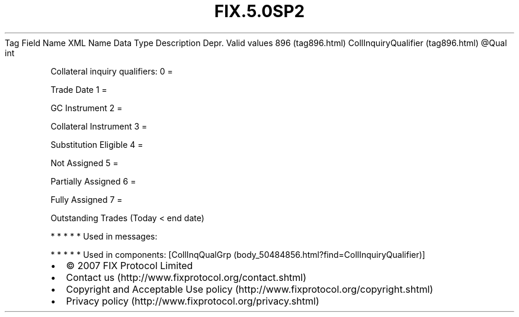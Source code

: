 .TH FIX.5.0SP2 "" "" "Tag #896"
Tag
Field Name
XML Name
Data Type
Description
Depr.
Valid values
896 (tag896.html)
CollInquiryQualifier (tag896.html)
\@Qual
int
.PP
Collateral inquiry qualifiers:
0
=
.PP
Trade Date
1
=
.PP
GC Instrument
2
=
.PP
Collateral Instrument
3
=
.PP
Substitution Eligible
4
=
.PP
Not Assigned
5
=
.PP
Partially Assigned
6
=
.PP
Fully Assigned
7
=
.PP
Outstanding Trades (Today < end date)
.PP
   *   *   *   *   *
Used in messages:
.PP
   *   *   *   *   *
Used in components:
[CollInqQualGrp (body_50484856.html?find=CollInquiryQualifier)]

.PD 0
.P
.PD

.PP
.PP
.IP \[bu] 2
© 2007 FIX Protocol Limited
.IP \[bu] 2
Contact us (http://www.fixprotocol.org/contact.shtml)
.IP \[bu] 2
Copyright and Acceptable Use policy (http://www.fixprotocol.org/copyright.shtml)
.IP \[bu] 2
Privacy policy (http://www.fixprotocol.org/privacy.shtml)

